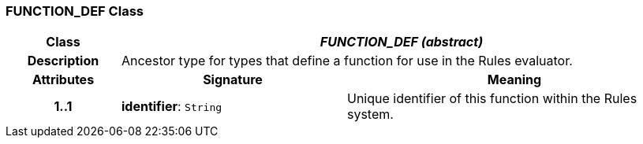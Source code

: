 === FUNCTION_DEF Class

[cols="^1,2,3"]
|===
h|*Class*
2+^h|*_FUNCTION_DEF (abstract)_*

h|*Description*
2+a|Ancestor type for types that define a function for use in the Rules evaluator.

h|*Attributes*
^h|*Signature*
^h|*Meaning*

h|*1..1*
|*identifier*: `String`
a|Unique identifier of this function within the Rules system.
|===
